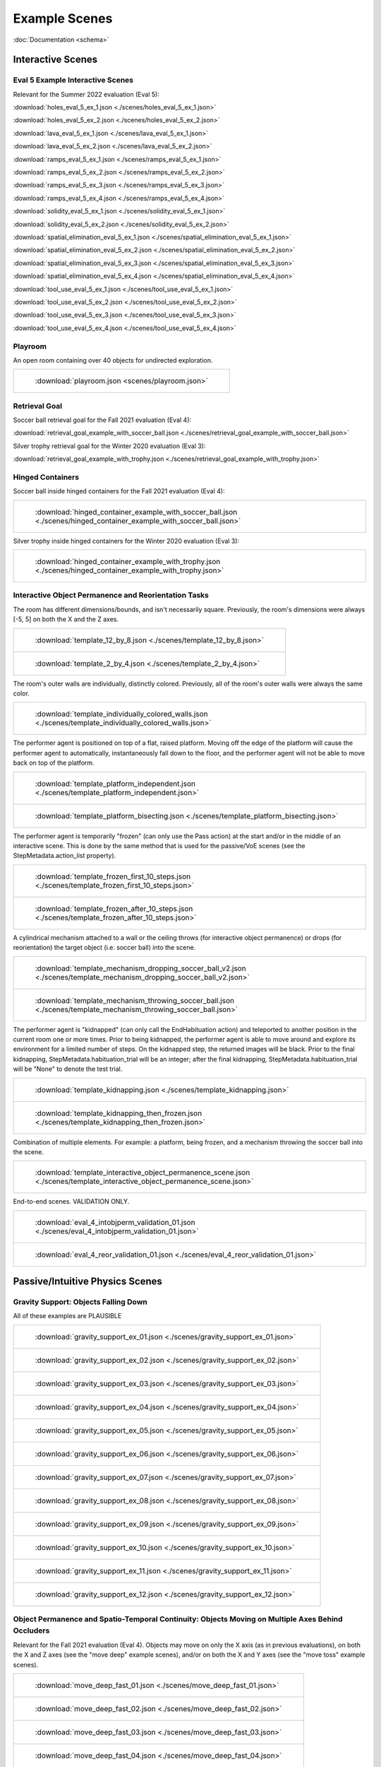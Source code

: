 Example Scenes
==============

:doc:`Documentation <schema>`

Interactive Scenes
------------------

Eval 5 Example Interactive Scenes
*********************************

Relevant for the Summer 2022 evaluation (Eval 5):

:download:`holes_eval_5_ex_1.json <./scenes/holes_eval_5_ex_1.json>`

:download:`holes_eval_5_ex_2.json <./scenes/holes_eval_5_ex_2.json>`

:download:`lava_eval_5_ex_1.json <./scenes/lava_eval_5_ex_1.json>`

:download:`lava_eval_5_ex_2.json <./scenes/lava_eval_5_ex_2.json>`

:download:`ramps_eval_5_ex_1.json <./scenes/ramps_eval_5_ex_1.json>`

:download:`ramps_eval_5_ex_2.json <./scenes/ramps_eval_5_ex_2.json>`

:download:`ramps_eval_5_ex_3.json <./scenes/ramps_eval_5_ex_3.json>`

:download:`ramps_eval_5_ex_4.json <./scenes/ramps_eval_5_ex_4.json>`

:download:`solidity_eval_5_ex_1.json <./scenes/solidity_eval_5_ex_1.json>`

:download:`solidity_eval_5_ex_2.json <./scenes/solidity_eval_5_ex_2.json>`

:download:`spatial_elimination_eval_5_ex_1.json <./scenes/spatial_elimination_eval_5_ex_1.json>`

:download:`spatial_elimination_eval_5_ex_2.json <./scenes/spatial_elimination_eval_5_ex_2.json>`

:download:`spatial_elimination_eval_5_ex_3.json <./scenes/spatial_elimination_eval_5_ex_3.json>`

:download:`spatial_elimination_eval_5_ex_4.json <./scenes/spatial_elimination_eval_5_ex_4.json>`

:download:`tool_use_eval_5_ex_1.json <./scenes/tool_use_eval_5_ex_1.json>`

:download:`tool_use_eval_5_ex_2.json <./scenes/tool_use_eval_5_ex_2.json>`

:download:`tool_use_eval_5_ex_3.json <./scenes/tool_use_eval_5_ex_3.json>`

:download:`tool_use_eval_5_ex_4.json <./scenes/tool_use_eval_5_ex_4.json>`

Playroom
********

An open room containing over 40 objects for undirected exploration.

.. list-table::

    * - .. figure:: https://mcs-documentation.s3.amazonaws.com/images/playroom_3_2.gif

           :download:`playroom.json <scenes/playroom.json>`

Retrieval Goal
**************

Soccer ball retrieval goal for the Fall 2021 evaluation (Eval 4):

:download:`retrieval_goal_example_with_soccer_ball.json <./scenes/retrieval_goal_example_with_soccer_ball.json>`

Silver trophy retrieval goal for the Winter 2020 evaluation (Eval 3):

:download:`retrieval_goal_example_with_trophy.json <./scenes/retrieval_goal_example_with_trophy.json>`

Hinged Containers
*****************

Soccer ball inside hinged containers for the Fall 2021 evaluation (Eval 4):

.. list-table::

    * - .. figure:: https://mcs-documentation.s3.amazonaws.com/images/hinged_container_example_with_soccer_ball.gif

           :download:`hinged_container_example_with_soccer_ball.json <./scenes/hinged_container_example_with_soccer_ball.json>`

Silver trophy inside hinged containers for the Winter 2020 evaluation (Eval 3):

.. list-table::

    * - .. figure:: https://mcs-documentation.s3.amazonaws.com/images/hinged_container_example_with_trophy.gif

           :download:`hinged_container_example_with_trophy.json <./scenes/hinged_container_example_with_trophy.json>`

Interactive Object Permanence and Reorientation Tasks
*****************************************************

The room has different dimensions/bounds, and isn't necessarily square. Previously, the room's dimensions were always [-5, 5] on both the X and the Z axes.

.. list-table::

    * - .. figure:: https://mcs-documentation.s3.amazonaws.com/images/template_12_by_8.gif

           :download:`template_12_by_8.json <./scenes/template_12_by_8.json>`

    * - .. figure:: https://mcs-documentation.s3.amazonaws.com/images/template_2_by_4.gif

           :download:`template_2_by_4.json <./scenes/template_2_by_4.json>`

The room's outer walls are individually, distinctly colored. Previously, all of the room's outer walls were always the same color.

.. list-table::

    * - .. figure:: https://mcs-documentation.s3.amazonaws.com/images/template_individually_colored_walls.gif

           :download:`template_individually_colored_walls.json <./scenes/template_individually_colored_walls.json>`

The performer agent is positioned on top of a flat, raised platform. Moving off the edge of the platform will cause the performer agent to automatically, instantaneously fall down to the floor, and the performer agent will not be able to move back on top of the platform.

.. list-table::

    * - .. figure:: https://mcs-documentation.s3.amazonaws.com/images/template_platform_independent.gif

           :download:`template_platform_independent.json <./scenes/template_platform_independent.json>`

    * - .. figure:: https://mcs-documentation.s3.amazonaws.com/images/template_platform_bisecting.gif

           :download:`template_platform_bisecting.json <./scenes/template_platform_bisecting.json>`

The performer agent is temporarily "frozen" (can only use the Pass action) at the start and/or in the middle of an interactive scene. This is done by the same method that is used for the passive/VoE scenes (see the StepMetadata.action_list property).

.. list-table::

    * - .. figure:: https://mcs-documentation.s3.amazonaws.com/images/template_frozen_first_10_steps.gif

           :download:`template_frozen_first_10_steps.json <./scenes/template_frozen_first_10_steps.json>`

    * - .. figure:: https://mcs-documentation.s3.amazonaws.com/images/template_frozen_after_10_steps.gif

           :download:`template_frozen_after_10_steps.json <./scenes/template_frozen_after_10_steps.json>`

A cylindrical mechanism attached to a wall or the ceiling throws (for interactive object permanence) or drops (for reorientation) the target object (i.e. soccer ball) into the scene.

.. list-table::

    * - .. figure:: https://mcs-documentation.s3.amazonaws.com/images/template_mechanism_dropping_soccer_ball_v2.gif

           :download:`template_mechanism_dropping_soccer_ball_v2.json <./scenes/template_mechanism_dropping_soccer_ball_v2.json>`

    * - .. figure:: https://mcs-documentation.s3.amazonaws.com/images/template_mechanism_throwing_soccer_ball.gif

           :download:`template_mechanism_throwing_soccer_ball.json <./scenes/template_mechanism_throwing_soccer_ball.json>`

The performer agent is "kidnapped" (can only call the EndHabituation action) and teleported to another position in the current room one or more times. Prior to being kidnapped, the performer agent is able to move around and explore its environment for a limited number of steps. On the kidnapped step, the returned images will be black. Prior to the final kidnapping, StepMetadata.habituation_trial will be an integer; after the final kidnapping, StepMetadata.habituation_trial will be "None" to denote the test trial.

.. list-table::

    * - .. figure:: https://mcs-documentation.s3.amazonaws.com/images/template_kidnapping.gif

           :download:`template_kidnapping.json <./scenes/template_kidnapping.json>`

    * - .. figure:: https://mcs-documentation.s3.amazonaws.com/images/template_kidnapping_then_frozen.gif

           :download:`template_kidnapping_then_frozen.json <./scenes/template_kidnapping_then_frozen.json>`

Combination of multiple elements. For example: a platform, being frozen, and a mechanism throwing the soccer ball into the scene.

.. list-table::

    * - .. figure:: https://mcs-documentation.s3.amazonaws.com/images/template_interactive_object_permanence_scene.gif

           :download:`template_interactive_object_permanence_scene.json <./scenes/template_interactive_object_permanence_scene.json>`

End-to-end scenes. VALIDATION ONLY.

.. list-table::

    * - .. figure:: https://mcs-documentation.s3.amazonaws.com/images/eval_4_intobjperm_validation_01.gif

           :download:`eval_4_intobjperm_validation_01.json <./scenes/eval_4_intobjperm_validation_01.json>`

    * - .. figure:: https://mcs-documentation.s3.amazonaws.com/images/eval_4_reor_validation_01.gif

           :download:`eval_4_reor_validation_01.json <./scenes/eval_4_reor_validation_01.json>`

Passive/Intuitive Physics Scenes
--------------------------------

Gravity Support: Objects Falling Down
*************************************

All of these examples are PLAUSIBLE

.. list-table::

    * - .. figure:: https://mcs-documentation.s3.amazonaws.com/images/gravity_support_ex_01.gif

           :download:`gravity_support_ex_01.json <./scenes/gravity_support_ex_01.json>`

    * - .. figure:: https://mcs-documentation.s3.amazonaws.com/images/gravity_support_ex_02.gif

           :download:`gravity_support_ex_02.json <./scenes/gravity_support_ex_02.json>`

    * - .. figure:: https://mcs-documentation.s3.amazonaws.com/images/gravity_support_ex_03.gif

           :download:`gravity_support_ex_03.json <./scenes/gravity_support_ex_03.json>`

    * - .. figure:: https://mcs-documentation.s3.amazonaws.com/images/gravity_support_ex_04.gif

           :download:`gravity_support_ex_04.json <./scenes/gravity_support_ex_04.json>`

    * - .. figure:: https://mcs-documentation.s3.amazonaws.com/images/gravity_support_ex_05.gif

           :download:`gravity_support_ex_05.json <./scenes/gravity_support_ex_05.json>`

    * - .. figure:: https://mcs-documentation.s3.amazonaws.com/images/gravity_support_ex_06.gif

           :download:`gravity_support_ex_06.json <./scenes/gravity_support_ex_06.json>`

    * - .. figure:: https://mcs-documentation.s3.amazonaws.com/images/gravity_support_ex_07.gif

           :download:`gravity_support_ex_07.json <./scenes/gravity_support_ex_07.json>`

    * - .. figure:: https://mcs-documentation.s3.amazonaws.com/images/gravity_support_ex_08.gif

           :download:`gravity_support_ex_08.json <./scenes/gravity_support_ex_08.json>`

    * - .. figure:: https://mcs-documentation.s3.amazonaws.com/images/gravity_support_ex_09.gif

           :download:`gravity_support_ex_09.json <./scenes/gravity_support_ex_09.json>`

    * - .. figure:: https://mcs-documentation.s3.amazonaws.com/images/gravity_support_ex_10.gif

           :download:`gravity_support_ex_10.json <./scenes/gravity_support_ex_10.json>`

    * - .. figure:: https://mcs-documentation.s3.amazonaws.com/images/gravity_support_ex_11.gif

           :download:`gravity_support_ex_11.json <./scenes/gravity_support_ex_11.json>`

    * - .. figure:: https://mcs-documentation.s3.amazonaws.com/images/gravity_support_ex_12.gif

           :download:`gravity_support_ex_12.json <./scenes/gravity_support_ex_12.json>`


Object Permanence and Spatio-Temporal Continuity: Objects Moving on Multiple Axes Behind Occluders
**************************************************************************************************

Relevant for the Fall 2021 evaluation (Eval 4). Objects may move on only the X axis (as in previous evaluations), on both the X and Z axes (see the "move deep" example scenes), and/or on both the X and Y axes (see the "move toss" example scenes).

.. list-table::

    * - .. figure:: https://mcs-documentation.s3.amazonaws.com/images/move_deep_fast_01.gif

           :download:`move_deep_fast_01.json <./scenes/move_deep_fast_01.json>`

    * - .. figure:: https://mcs-documentation.s3.amazonaws.com/images/move_deep_fast_02.gif

           :download:`move_deep_fast_02.json <./scenes/move_deep_fast_02.json>`

    * - .. figure:: https://mcs-documentation.s3.amazonaws.com/images/move_deep_fast_03.gif

           :download:`move_deep_fast_03.json <./scenes/move_deep_fast_03.json>`

    * - .. figure:: https://mcs-documentation.s3.amazonaws.com/images/move_deep_fast_04.gif

           :download:`move_deep_fast_04.json <./scenes/move_deep_fast_04.json>`

    * - .. figure:: https://mcs-documentation.s3.amazonaws.com/images/move_toss_fast_01.gif

           :download:`move_toss_fast_01.json <./scenes/move_toss_fast_01.json>`

    * - .. figure:: https://mcs-documentation.s3.amazonaws.com/images/move_toss_fast_02.gif

           :download:`move_toss_fast_02.json <./scenes/move_toss_fast_02.json>`

Object Permanence: Objects Moving on Multiple Axes and Stopping Behind Occluders
********************************************************************************

Relevant for the Fall 2021 evaluation (Eval 4). Objects may move across the entire screen and exit on the other side (as in previous evaluations), or come to a natural stop behind the occluder. Objects may move on only the X axis (as in previous evaluations), on both the X and Z axes (see the "move deep" example scenes), and/or on both the X and Y axes (see the "move toss" example scenes).

.. list-table::

    * - .. figure:: https://mcs-documentation.s3.amazonaws.com/images/move_slow_01.gif

           :download:`move_slow_01.json <./scenes/move_slow_01.json>`
    
    * - .. figure:: https://mcs-documentation.s3.amazonaws.com/images/move_slow_02.gif

           :download:`move_deep_slow_01.json <./scenes/move_deep_slow_01.json>`

    * - .. figure:: https://mcs-documentation.s3.amazonaws.com/images/move_deep_slow_01.gif

           :download:`move_toss_slow_01.json <./scenes/move_toss_slow_01.json>`

    * - .. figure:: https://mcs-documentation.s3.amazonaws.com/images/move_deep_slow_02.gif

           :download:`move_slow_02.json <./scenes/move_slow_02.json>`

    * - .. figure:: https://mcs-documentation.s3.amazonaws.com/images/move_toss_slow_01.gif

           :download:`move_deep_slow_02.json <./scenes/move_deep_slow_02.json>`

    * - .. figure:: https://mcs-documentation.s3.amazonaws.com/images/move_toss_slow_02.gif

           :download:`move_toss_slow_02.json <./scenes/move_toss_slow_02.json>`


Object Permanence: Objects Falling Down Behind Occluders
********************************************************

Relevant for the Winter 2020 evaluation (Eval 3).

.. list-table::

    * - .. figure:: https://mcs-documentation.s3.amazonaws.com/images/object_permanence_plausible.gif

           :download:`object_permanence_plausible.json <./scenes/object_permanence_plausible.json>`

    * - .. figure:: https://mcs-documentation.s3.amazonaws.com/images/object_permanence_implausible.gif

           :download:`object_permanence_implausible.json <./scenes/object_permanence_implausible.json>`

Spatio-Temporal Continuity: Objects Moving Across Behind Occluders
******************************************************************

Relevant for the Winter 2020 evaluation (Eval 3).

.. list-table::

    * - .. figure:: https://mcs-documentation.s3.amazonaws.com/images/spatio_temporal_continuity_plausible.gif

           :download:`spatio_temporal_continuity_plausible.json <./scenes/spatio_temporal_continuity_plausible.json>`

    * - .. figure:: https://mcs-documentation.s3.amazonaws.com/images/spatio_temporal_continuity_implausible.gif

           :download:`spatio_temporal_continuity_implausible.json <./scenes/spatio_temporal_continuity_implausible.json>`

Agents Scenes
-------------

Agents Have Goals and Preferences
*********************************

.. list-table::

    * - .. figure:: https://mcs-documentation.s3.amazonaws.com/images/agents_preference_expected.gif

           :download:`agents_preference_expected.json <./scenes/agents_preference_expected.json>`

    * - .. figure:: https://mcs-documentation.s3.amazonaws.com/images/agents_preference_unexpected.gif

           :download:`agents_preference_unexpected.json <./scenes/agents_preference_unexpected.json>`


Simple Scenes
-------------

With Objects
************

:download:`ball_close.json <./scenes/ball_close.json>`

:download:`ball_far.json <./scenes/ball_far.json>`

:download:`ball_obstructed.json <./scenes/ball_obstructed.json>`

:download:`block_close.json <./scenes/block_close.json>`


With Walls
**********

:download:`wall_ahead.json <./scenes/wall_ahead.json>`

:download:`wall_diagonal.json <./scenes/wall_diagonal.json>`

:download:`wall_offset.json <./scenes/wall_offset.json>`

:download:`wall_right.json <./scenes/wall_right.json>`
